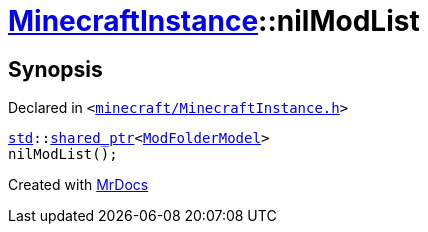[#MinecraftInstance-nilModList]
= xref:MinecraftInstance.adoc[MinecraftInstance]::nilModList
:relfileprefix: ../
:mrdocs:


== Synopsis

Declared in `&lt;https://github.com/PrismLauncher/PrismLauncher/blob/develop/launcher/minecraft/MinecraftInstance.h#L115[minecraft&sol;MinecraftInstance&period;h]&gt;`

[source,cpp,subs="verbatim,replacements,macros,-callouts"]
----
xref:std.adoc[std]::xref:std/shared_ptr.adoc[shared&lowbar;ptr]&lt;xref:ModFolderModel.adoc[ModFolderModel]&gt;
nilModList();
----



[.small]#Created with https://www.mrdocs.com[MrDocs]#
